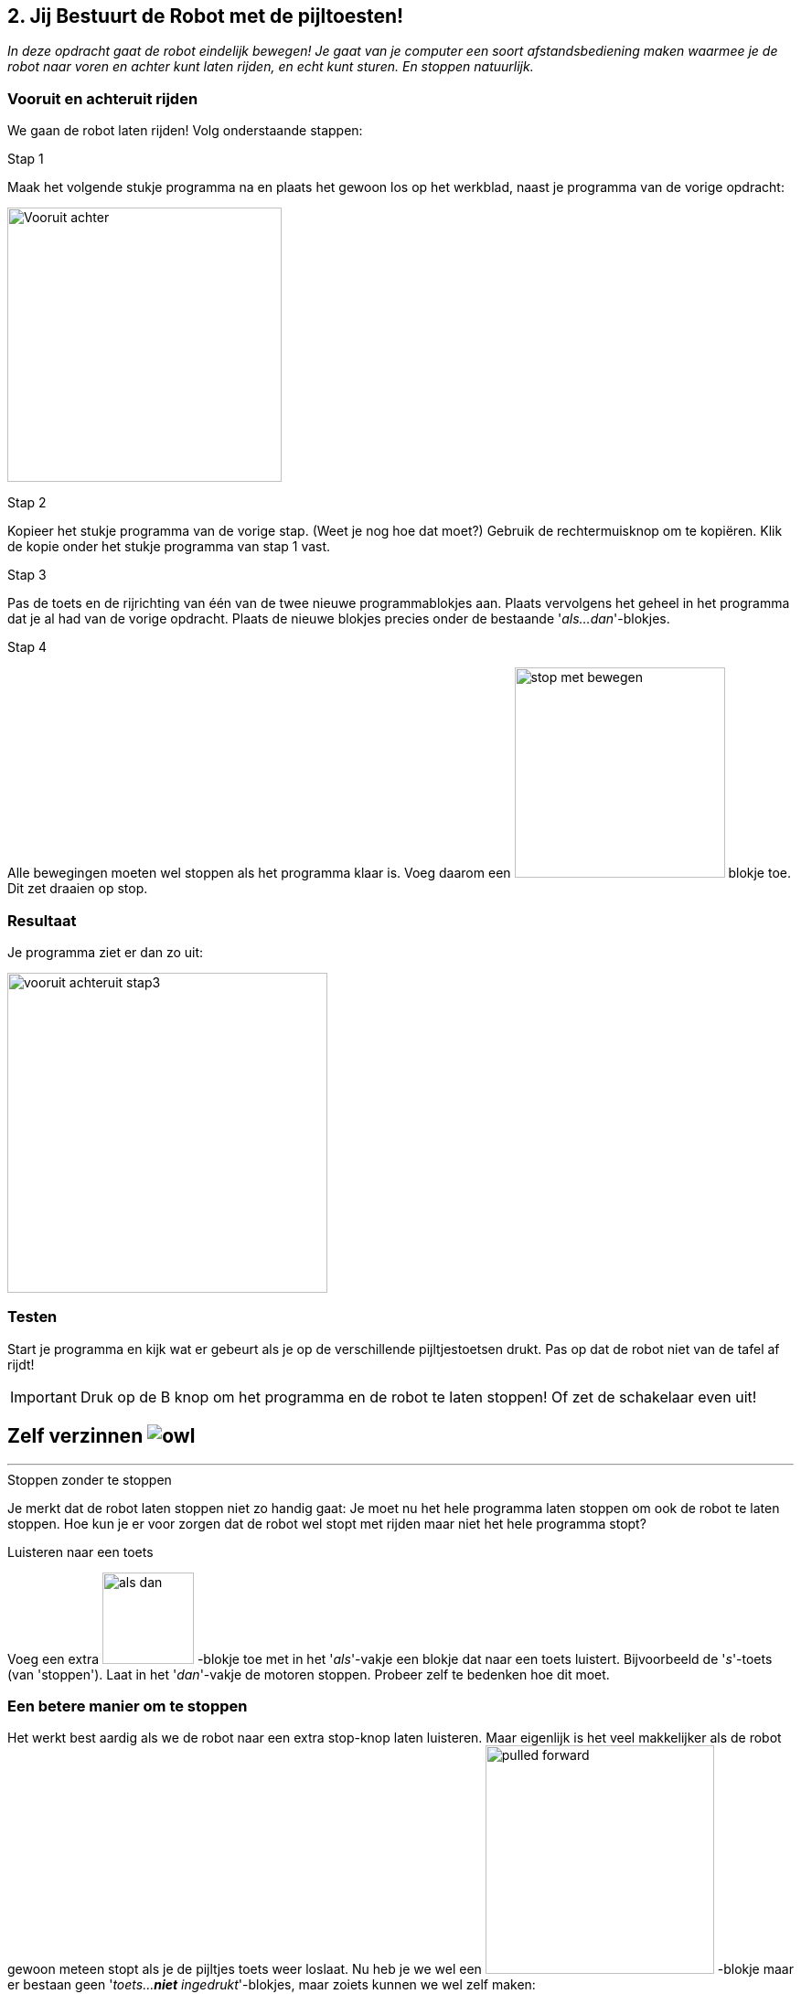 ifndef::imagesdir[:imagesdir: ../images]
:nofooter:

== 2. Jij Bestuurt de Robot met de pijltoesten!

[.lead]
_In deze opdracht gaat de robot eindelijk bewegen! Je gaat van je computer een soort afstandsbediening maken waarmee je de robot naar voren en achter kunt laten rijden, en echt kunt sturen. En stoppen natuurlijk._

=== Vooruit en achteruit rijden
We gaan de robot laten rijden! Volg onderstaande stappen:

.Stap 1
Maak het volgende stukje programma na en plaats het gewoon los op het werkblad, naast je programma van de vorige opdracht:

image:opdracht2/vooruit-achteruit-stap1.png[alt=Vooruit achter,width=300]

.Stap 2
Kopieer het stukje programma van de vorige stap. (Weet je nog hoe dat moet?) Gebruik de rechtermuisknop om te kopiëren. Klik de kopie onder het stukje programma van stap 1 vast.

.Stap 3
Pas de toets en de rijrichting van één van de twee nieuwe programmablokjes aan. Plaats vervolgens het geheel in het programma
dat je al had van de vorige opdracht. Plaats de nieuwe blokjes precies onder de bestaande '_als...dan_'-blokjes.

.Stap 4
Alle bewegingen moeten wel stoppen als het programma klaar is. Voeg daarom een image:blokje/stop-met-bewegen.png[width=230] blokje toe. Dit zet draaien op stop.

// page break
<<<

=== Resultaat
Je programma ziet er dan zo uit:

image:opdracht2/vooruit-achteruit-stap3.png[width=350]

=== Testen
Start je programma en kijk wat er gebeurt als je op de verschillende pijltjestoetsen drukt. Pas op dat de robot niet van de tafel af rijdt!

IMPORTANT: Druk op de B knop om het programma en de robot te laten stoppen! Of zet de schakelaar even uit!

// page break
<<<

====
[discrete]
== *Zelf verzinnen* image:icon/owl.png[float="right"]
***
.Stoppen zonder te stoppen
Je merkt dat de robot laten stoppen niet zo handig gaat: Je moet nu het hele programma laten stoppen om ook de robot te
laten stoppen. Hoe kun je er voor zorgen dat de robot wel stopt met rijden maar niet het hele programma stopt?

.Luisteren naar een toets
Voeg een extra image:blokje/als-dan.png[width=100] -blokje toe met in het '_als_'-vakje een blokje dat naar een toets luistert. Bijvoorbeeld de '_s_'-toets (van 'stoppen').
Laat in het '_dan_'-vakje de motoren stoppen. Probeer zelf te bedenken hoe dit moet.
====

=== Een betere manier om te stoppen
Het werkt best aardig als we de robot naar een extra stop-knop laten luisteren. Maar eigenlijk is het veel makkelijker als de robot gewoon meteen stopt als je de pijltjes toets weer loslaat. Nu heb je we wel een image:opdracht2/pulled-forward.png[width=250] -blokje maar er bestaan geen '_toets...*niet* ingedrukt_'-blokjes, maar zoiets kunnen we wel zelf maken:

.Stap 1
Neem eerst het image:blokje/als-dan.png[width=100] -blokje los dat je in de laatste opdracht gemaakt hebt om de mBot te laten stoppen. Gooi maar weg, want we gaan het anders doen.

.Stap 2
Kies uit de blokjes categorie image:blokje/categorie/functies.png[Functies,80] het blokje image:blokje/niet-operator.png[Niet]
en plaats hierin uit dezelfde blokjes categorie een image:blokje/of-operator.png[] -blokje.

.Stap 3
Kies uit de categorie waarnemen image:blokje/categorie/waarnemen.png[waarnemen,80] het volgende blokje image:opdracht2/joystick-pushed.png[width=250] twee keer. Pas de tekst aan naar '_pijl omhoog_' en '_pijl omlaag_'. Plaats de blokjes in de vakjes van het image:blokje/of-operator.png[] -blokje.

.Stap 4
Kies uit de blokjes categorie image:blokje/categorie/besturen.png[Besturen,40,40] een blokje image:blokje/herhaal-tot.png[] en plaats hierin het '_niet_'-blokje. Je hebt nu dit:

image:opdracht2/beter-stoppen-stap4.png[stap4,600,300]

// page break
<<<

.Stap 5
Maak nu uit het bestaande programma de twee '_als-dan_'-blokjes los die de robot naar voor en achter laten gaan.
Plaats deze in het '_herhaal-tot_'-blok van de vorige stap. Plaats nu een image:blokje/stop-met-bewegen.png[width=200] -blokje onder het '_herhaal-tot_'-blok. Dit laat de motoren stoppen wanneer de pijltjes toetsen niet worden ingedrukt. Je hebt nu dit:

image:opdracht2/beter-stoppen-stap5.png[width=650]

====
[discrete]
== *_Zelf verzinnen_* image:icon/owl.png[float="right"]
***
.Hoe werkt dit?
Kun je zelf bedenken hoe dit werkt? Probeer het aan elkaar uit te leggen.

.Terugplaatsen
Plaats het blok terug in het programma. Weet je waar het moet komen?
====

// page break
<<<

=== Resultaat
Als het goed is ziet je programma er nu zo uit:

image:opdracht2/beter-stoppen-resultaat.png[resultaat,600,600]

=== Testen
Start je programma en kijk wat er gebeurt als je nu de pijltjestoetsen drukt, vooral de omhoog- en omlaagtoetsen natuurlijk. Als het goed is, gaat de robot naar voor en achter rijden als je op deze toetsen drukt. En stopt vanzelf als je ze weer loslaat! Als het niet werkt, kijk dan goed naar je programma en probeer te bedenken waarom niet. Als je er zelf niet uitkomt, mag je natuurlijk een begeleider vragen om mee te kijken.

// page break
<<<

=== Naar links en rechts sturen
Nu nog sturen! Als je op de pijltjes naar links of rechts drukt gaan wel de richtingaanwijzers aan, maar de mBot slaat nog niet links- of rechtsaf. Dat ga je nu maken.

.Stap 1
Maak precies zo'n blok als in stap 4 van de vorige opdracht, maar dan voor links en rechts in plaats van naar boven en naar beneden:

image:opdracht2/links-rechts-sturen-stap1.png[width=550]

.Stap 2
Neem nu uit het bestaande programma de twee 'als-dan'-blokjes los die robot naar boven en beneden laten gaan. Plaats deze in het 'herhaal-tot'-blok van de vorige stap. Je hebt nu dit:

image:opdracht2/links-rechts-sturen-stap2.png[width=500]

.Stap 3
Plaats nu dit hele 'herhaal-tot'-blok boven het al aanwezige 'herhaal-tot'-blok.

// page break
<<<

=== Eindresultaat
Top! Het programma is nu klaar. Als het goed is, ziet het er zo uit:

image:opdracht2/eindresultaat.png[width=600]

Probeer je robot eens over de plattegrond die je van de begeleiders krijgt te laten rijden. Probeer om netjes de zwarte lijn te volgen. Lastig hè?
